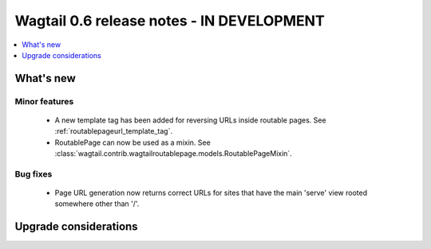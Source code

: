 ==========================================
Wagtail 0.6 release notes - IN DEVELOPMENT
==========================================

.. contents::
    :local:
    :depth: 1


What's new
==========

Minor features
~~~~~~~~~~~~~~
 * A new template tag has been added for reversing URLs inside routable pages. See :ref:`routablepageurl_template_tag`.
 * RoutablePage can now be used as a mixin. See :class:`wagtail.contrib.wagtailroutablepage.models.RoutablePageMixin`.

Bug fixes
~~~~~~~~~

 * Page URL generation now returns correct URLs for sites that have the main 'serve' view rooted somewhere other than '/'.

Upgrade considerations
======================
